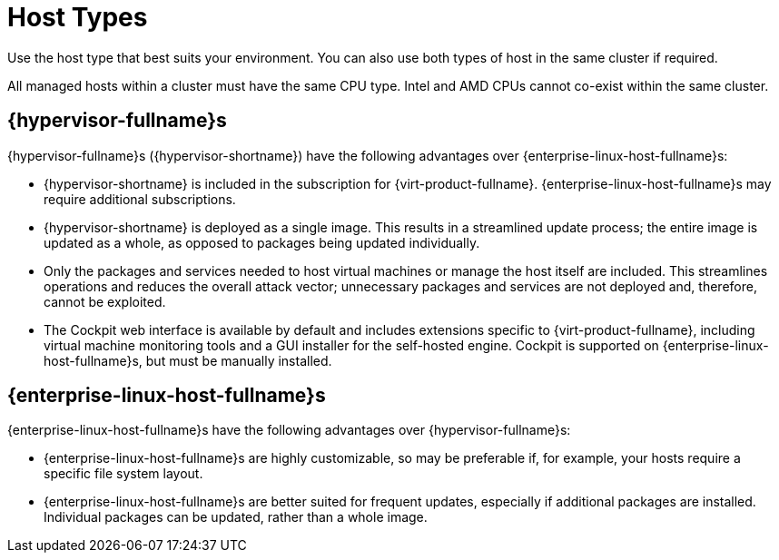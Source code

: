 :_content-type: CONCEPT
[id="host-types"]
= Host Types

Use the host type that best suits your environment. You can also use both types of host in the same cluster if required.

All managed hosts within a cluster must have the same CPU type. Intel and AMD CPUs cannot co-exist within the same cluster.

ifdef::rhv-doc[]
For information about supported maximums and limits, such as the maximum number of hosts that the {virt-product-fullname} {engine-name} can support, see link:https://access.redhat.com/articles/906543[Supported Limits for Red Hat Virtualization].
endif::[]

== {hypervisor-fullname}s

{hypervisor-fullname}s ({hypervisor-shortname}) have the following advantages over {enterprise-linux-host-fullname}s:

* {hypervisor-shortname} is included in the subscription for {virt-product-fullname}. {enterprise-linux-host-fullname}s may require additional subscriptions.

* {hypervisor-shortname} is deployed as a single image. This results in a streamlined update process; the entire image is updated as a whole, as opposed to packages being updated individually.

* Only the packages and services needed to host virtual machines or manage the host itself are included. This streamlines operations and reduces the overall attack vector; unnecessary packages and services are not deployed and, therefore, cannot be exploited.

* The Cockpit web interface is available by default and includes extensions specific to {virt-product-fullname}, including virtual machine monitoring tools and a GUI installer for the self-hosted engine. Cockpit is supported on {enterprise-linux-host-fullname}s, but must be manually installed.

== {enterprise-linux-host-fullname}s

{enterprise-linux-host-fullname}s have the following advantages over {hypervisor-fullname}s:

* {enterprise-linux-host-fullname}s are highly customizable, so may be preferable if, for example, your hosts require a specific file system layout.

* {enterprise-linux-host-fullname}s are better suited for frequent updates, especially if additional packages are installed. Individual packages can be updated, rather than a whole image.
